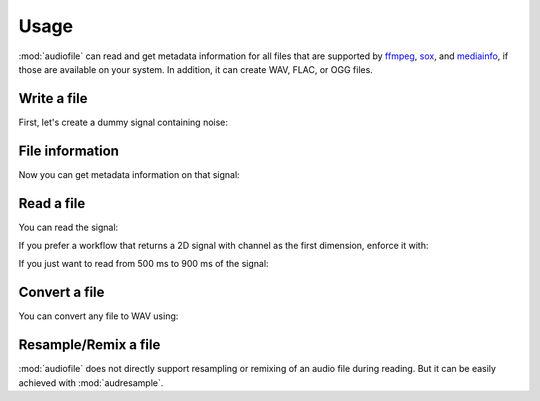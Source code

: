 Usage
=====

:mod:`audiofile` can read and get metadata information
for all files that are supported by
ffmpeg_,
sox_,
and mediainfo_,
if those are available on your system.
In addition, it can create WAV, FLAC, or OGG files.


Write a file
------------

First,
let's create a dummy signal containing noise:

.. jupyter-execute::

    import audiofile
    import numpy as np

    sampling_rate = 8000  # in Hz
    noise = np.random.normal(0, 1, sampling_rate)
    noise /= np.amax(np.abs(noise))
    audiofile.write('noise.flac', noise, sampling_rate)


File information
----------------

Now you can get metadata information on that signal:

.. jupyter-execute::

    audiofile.channels('noise.flac')

.. jupyter-execute::

    audiofile.duration('noise.flac')

.. jupyter-execute::

    audiofile.samples('noise.flac')

.. jupyter-execute::

    audiofile.sampling_rate('noise.flac')

.. jupyter-execute::

    audiofile.bit_depth('noise.flac')


Read a file
-----------

You can read the signal:

.. jupyter-execute::

    signal, sampling_rate = audiofile.read('noise.flac')

    print(f'sampling rate: {sampling_rate}')
    print(f'signal shape: {signal.shape}')

If you prefer a workflow
that returns a 2D signal with channel as the first dimension,
enforce it with:

.. jupyter-execute::

    signal, sampling_rate = audiofile.read('noise.flac', always_2d=True)

    print(f'sampling rate: {sampling_rate}')
    print(f'signal shape: {signal.shape}')

If you just want to read from 500 ms to 900 ms of the signal:

.. jupyter-execute::

    signal, sampling_rate = audiofile.read('noise.flac', offset=0.5, duration=0.4)

    print(f'sampling rate: {sampling_rate}')
    print(f'signal shape: {signal.shape}')


Convert a file
--------------

You can convert any file to WAV using:

.. jupyter-execute::

    import audeer

    audiofile.convert_to_wav('noise.flac', 'noise.wav')

    audeer.list_file_names('.', filetype='wav', basenames=True)


Resample/Remix a file
---------------------

:mod:`audiofile` does not directly support
resampling or remixing
of an audio file
during reading.
But it can be easily achieved with :mod:`audresample`.

.. jupyter-execute::

    import audresample

    target_rate = 16000
    signal, sampling_rate = audiofile.read('noise.flac', always_2d=True)
    signal = audresample.resample(signal, sampling_rate, target_rate)
    signal = audresample.remix(signal, channels=[0, 0])
    audiofile.write('noise-remix.flac', signal, target_rate)

    print(f'sampling rate: {audiofile.sampling_rate("noise-remix.flac")}')
    print(f'signal shape: {signal.shape}')


.. _soundfile: https://python-soundfile.readthedocs.io/
.. _ffmpeg: https://www.ffmpeg.org/
.. _sox: http://sox.sourceforge.net/
.. _mediainfo: https://mediaarea.net/en/MediaInfo/


.. Clean up
.. jupyter-execute::
    :hide-code:
    :hide-output:

    import os
    os.remove('noise.wav')
    os.remove('noise.flac')
    os.remove('noise-remix.flac')
